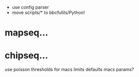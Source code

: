  - use config parser
 - move scripts/* to bbcfutils/Python!
* mapseq...

* chipseq...
   use poisson thresholds for macs limits
   defaults macs params?

